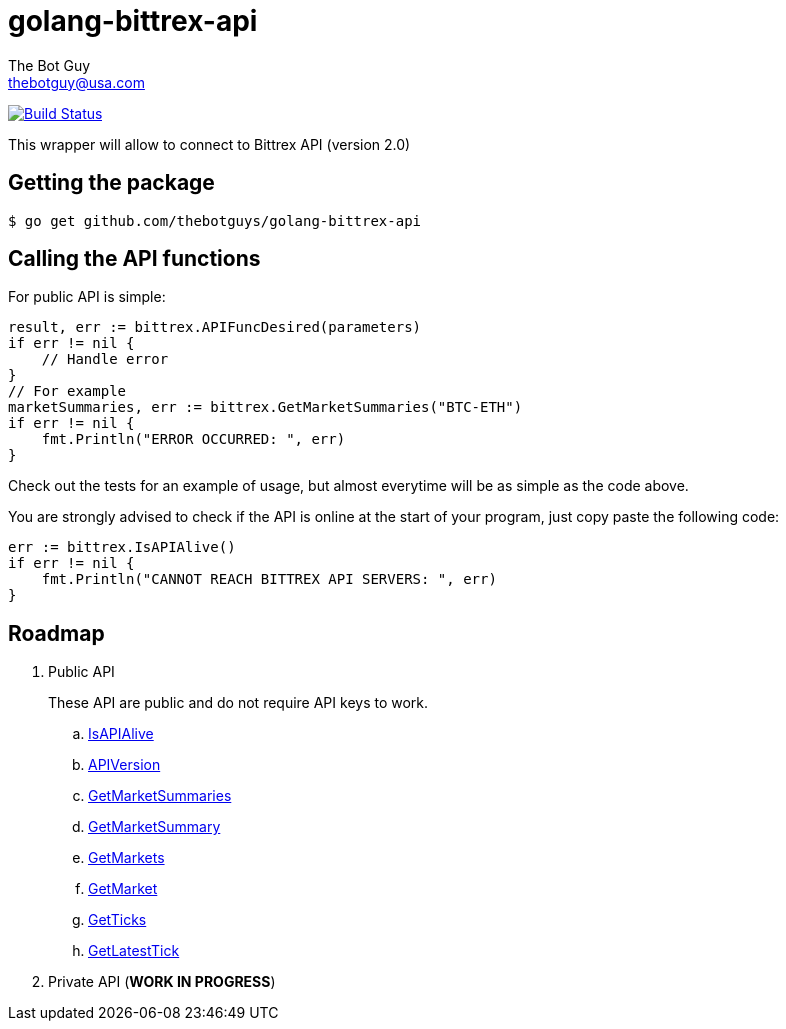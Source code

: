= golang-bittrex-api
The Bot Guy <thebotguy@usa.com>

image:https://travis-ci.org/thebotguys/golang-bittrex-api.svg?branch=master["Build Status", link="https://travis-ci.org/thebotguys/golang-bittrex-api"]

This wrapper will allow to connect to Bittrex API (version 2.0)

== Getting the package

[source, bash]
----
$ go get github.com/thebotguys/golang-bittrex-api
----

== Calling the API functions
For public API is simple:
[source, go]
----
result, err := bittrex.APIFuncDesired(parameters)
if err != nil {
    // Handle error
}
// For example
marketSummaries, err := bittrex.GetMarketSummaries("BTC-ETH")
if err != nil {
    fmt.Println("ERROR OCCURRED: ", err)
}
----
Check out the tests for an example of usage, but almost everytime will be as simple as the code above.

You are strongly advised to check if the API is online at the start of your program, just copy paste the following code:
[source, go]
----
err := bittrex.IsAPIAlive()
if err != nil {
    fmt.Println("CANNOT REACH BITTREX API SERVERS: ", err)
}
----

== Roadmap

. Public API
+ 
These API are public and do not require API keys to work.
+
  .. link:IsAPIAlive[IsAPIAlive]
  .. link:IsAPIAlive[APIVersion]
  .. link:IsAPIAlive[GetMarketSummaries]
  .. link:IsAPIAlive[GetMarketSummary]
  .. link:IsAPIAlive[GetMarkets]
  .. link:IsAPIAlive[GetMarket]
  .. link:IsAPIAlive[GetTicks]
  .. link:IsAPIAlive[GetLatestTick]

. Private API (*WORK IN PROGRESS*)
